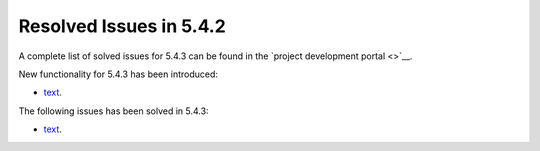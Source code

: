 .. _resolved_issues_543:

Resolved Issues in 5.4.2
--------------------------------------------------------------------------------

A complete list of solved issues for 5.4.3 can be found in the `project development portal <>`__.

New functionality for 5.4.3 has been introduced:

- `text <https://dev.opennebula.org/issues/xxx>`__.

The following issues has been solved in 5.4.3:

- `text <https://dev.opennebula.org/issues/xxx>`__.
